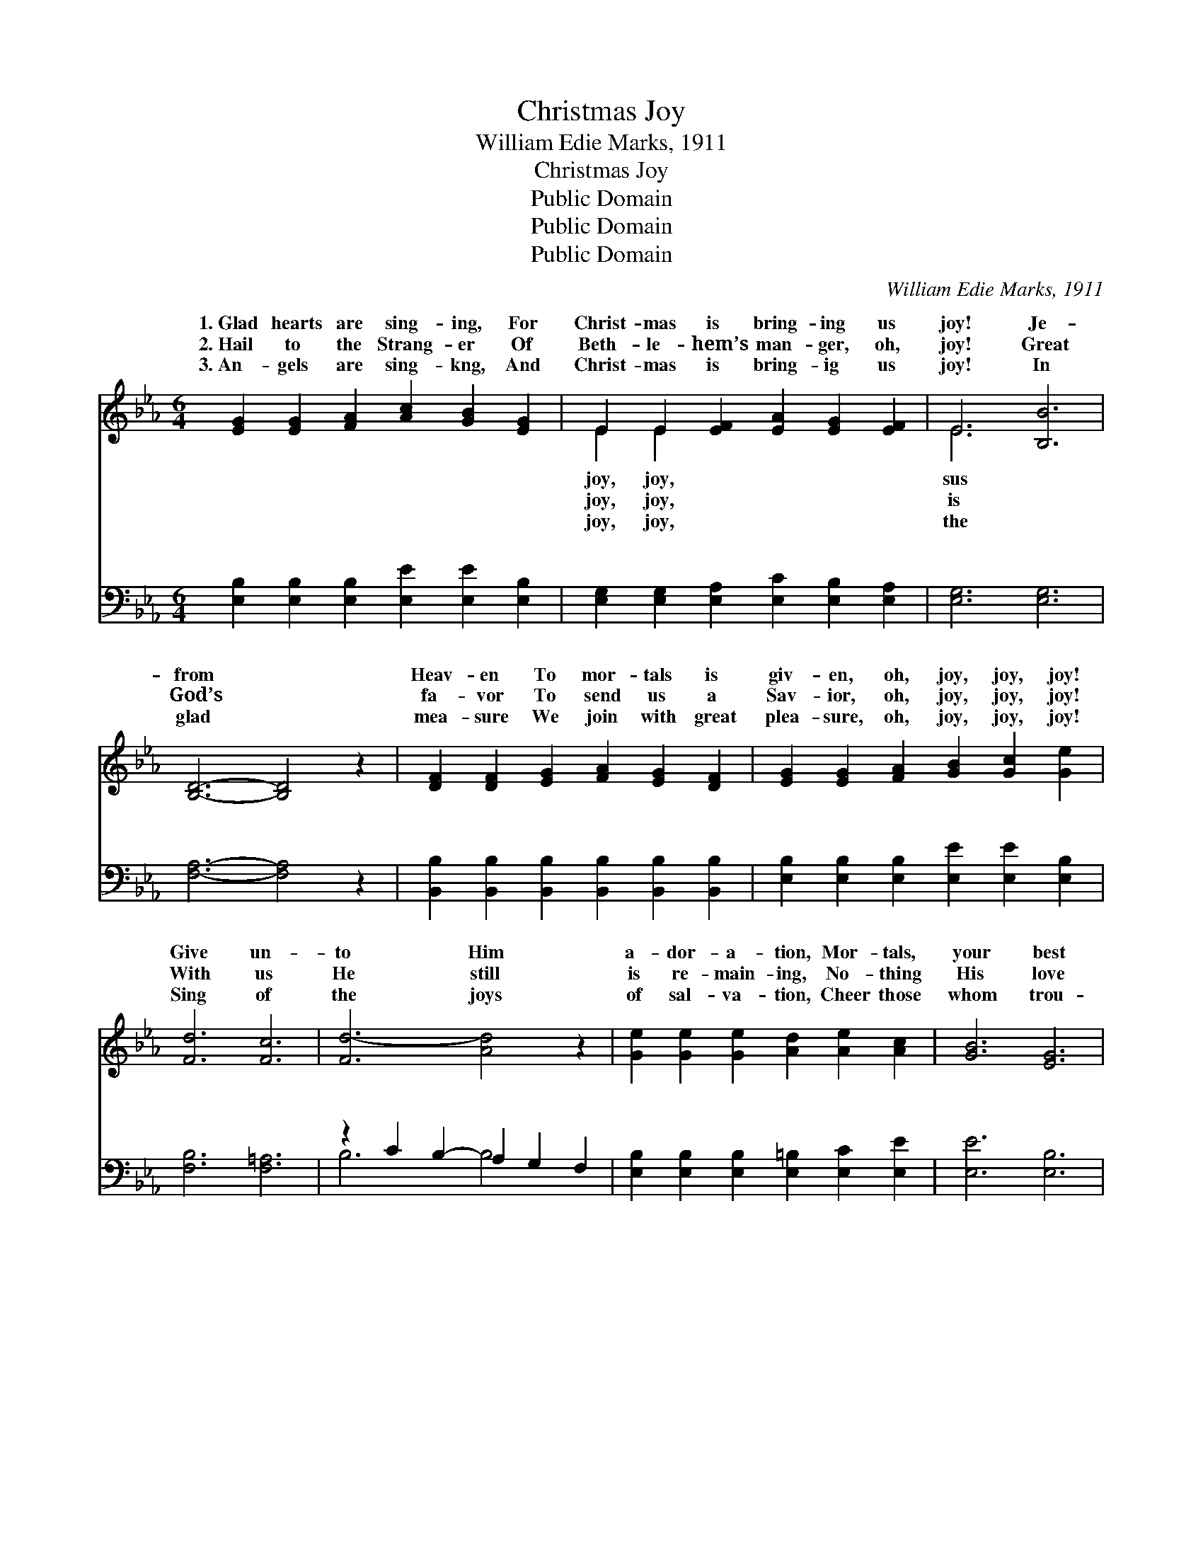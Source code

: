X:1
T:Christmas Joy
T:William Edie Marks, 1911
T:Christmas Joy
T:Public Domain
T:Public Domain
T:Public Domain
C:William Edie Marks, 1911
Z:Public Domain
%%score ( 1 2 ) ( 3 4 )
L:1/8
M:6/4
K:Eb
V:1 treble 
V:2 treble 
V:3 bass 
V:4 bass 
V:1
 [EG]2 [EG]2 [FA]2 [Ac]2 [GB]2 [EG]2 | E2 E2 [EF]2 [EA]2 [EG]2 [EF]2 | E6 [B,B]6 | %3
w: 1.~Glad hearts are sing- ing, For|Christ- mas is bring- ing us|joy! Je-|
w: 2.~Hail to the Strang- er Of|Beth- le- hem’s man- ger, oh,|joy! Great|
w: 3.~An- gels are sing- kng, And|Christ- mas is bring- ig us|joy! In|
 [B,D]6- [B,D]4 z2 | [DF]2 [DF]2 [EG]2 [FA]2 [EG]2 [DF]2 | [EG]2 [EG]2 [FA]2 [GB]2 [Gc]2 [Ge]2 | %6
w: from *|Heav- en To mor- tals is|giv- en, oh, joy, joy, joy!|
w: God’s *|fa- vor To send us a|Sav- ior, oh, joy, joy, joy!|
w: glad *|mea- sure We join with great|plea- sure, oh, joy, joy, joy!|
 [Fd]6 [Fc]6 | [Fd-]6 [Ad]4 z2 | [Ge]2 [Ge]2 [Ge]2 [Ad]2 [Ae]2 [Ac]2 | [GB]6 [EG]6 | %10
w: Give un-|to Him|a- dor- a- tion, Mor- tals,|your best|
w: With us|He still|is re- main- ing, No- thing|His love|
w: Sing of|the joys|of sal- va- tion, Cheer those|whom trou-|
 [GB]2 [Ac]2 [GB]2 [EG]2 [DA]2 [EB]2 | [Ec]6- [Ec]4 z2 | [Ac]2 [A=B]2 [Ac]2 [Ae]2 [Ad]2 [Ac]2 | %13
w: songs em- ploy; Per- fect sal-|va- *|tion He of- fers each na-|
w: can de- stroy; King He is|reign- *|ing, And we are ob- tain-|
w: bles an- noy; Send to each|na- *|tion The great pro- cla- ma-|
 [GB]2 [^F=A]2 [GB]2 [_Ac]2 [Ad]2 [Ae]2 | [EG]6 [DF]6 | E6- E4 z2 |:"^Refrain" [Ge]6 [EG]6 | %17
w: tion, oh, joy, joy, joy! Joy,|joy, joy!|Joy, *|joy! An-|
w: ing great joy, joy, joy! *||||
w: tion of joy, joy, joy! *||||
 [GB]6- [GB]4 z2 | [=Ec]6 [EG]6 | [FA]6- [FA]4 z2 | [FA]2 [DF]2 [EG]2 [FA]2 [EG]2 [DF]2 | %21
w: gels *|are sing-|ing *|And Christ- mas is bring- ing|
w: ||||
w: ||||
 [EG]2 [EG]2 [FA]2 [GB]2 [Gc]2 [Ge]2 | [Fd]6 [Fc]6 | [Fd]6- [Fd]4 z2 :| %24
w: us joy, joy, joy! Mer- ry|bells ring-|ing, *|
w: |||
w: |||
 [FA]2 [DF]2 [EG]2 [FA]2 [EG]2 [DF]2 | [EG]2 [FA]2 [GB]2 [Ac]2 [Ad]2 [Ae]2 | [EG]6 [DF]6 | %27
w: And Christ- mas is bring- ing|us joy, joy, joy! * *||
w: |||
w: |||
 E6- E4 z2 |] %28
w: |
w: |
w: |
V:2
 x12 | E2 E2 x8 | E6 x6 | x12 | x12 | x12 | x12 | x12 | x12 | x12 | x12 | x12 | x12 | x12 | x12 | %15
w: |joy, joy,|sus|||||||||||||
w: |joy, joy,|is|||||||||||||
w: |joy, joy,|the|||||||||||||
 E6- E4 x2 |: x12 | x12 | x12 | x12 | x12 | x12 | x12 | x12 :| x12 | x12 | x12 | E6- E4 x2 |] %28
w: joy, *|||||||||||||
w: |||||||||||||
w: |||||||||||||
V:3
 [E,B,]2 [E,B,]2 [E,B,]2 [E,E]2 [E,E]2 [E,B,]2 | [E,G,]2 [E,G,]2 [E,A,]2 [E,C]2 [E,B,]2 [E,A,]2 | %2
w: ~ ~ ~ ~ ~ ~|~ ~ ~ ~ ~ ~|
 [E,G,]6 [E,G,]6 | [F,A,]6- [F,A,]4 z2 | [B,,B,]2 [B,,B,]2 [B,,B,]2 [B,,B,]2 [B,,B,]2 [B,,B,]2 | %5
w: ~ ~|~ *|~ ~ ~ ~ ~ ~|
 [E,B,]2 [E,B,]2 [E,B,]2 [E,E]2 [E,E]2 [E,B,]2 | [F,B,]6 [F,=A,]6 | z2 C2 B,2- A,2 G,2 F,2 | %8
w: ~ ~ ~ ~ ~ ~|~ ~|~ ~ ~ ~ ~|
 [E,B,]2 [E,B,]2 [E,B,]2 [E,=B,]2 [E,C]2 [E,E]2 | [E,E]6 [E,B,]6 | %10
w: ~ ~ ~ ~ ~ ~|~ ~|
 [E,E]2 [E,E]2 [E,E]2 [E,B,]2 [F,B,]2 [G,B,]2 | A,6- A,4 z2 | %12
w: ~ ~ ~ ~ ~ ~|~ *|
 [A,E]2 [A,D]2 [A,E]2 [A,C]2 [A,C]2 [A,E]2 | [E,E]2 [E,E]2 [E,E]2 [A,E]2 [A,D]2 [A,C]2 | %14
w: ~ ~ ~ ~ ~ ~|~ ~ ~ ~ ~ ~|
 B,6 [B,,A,]6 | [E,G,]6- [E,G,]4 z2 |: [E,B,]6 [E,B,]6 | E,2 G,2 F,2 E,2 D,2 _D,2 | %18
w: ~ Joy,|Christ- *|mas is|glo- ri- ous! Joy joy, grand|
 [C,G,]6 [C,C]6 | F,2 A,2 G,2 F,2 D,2 C,2 | [B,,B,]2 [B,,B,]2 [B,,B,]2 [B,,B,]2 [B,,B,]2 [B,,B,]2 | %21
w: vic- to-|ri- ous! * * * *||
 [E,B,]2 [E,B,]2 [E,B,]2 [E,E]2 [E,E]2 [E,B,]2 | [F,B,]6 [F,=A,]6 | z2 C2 B,2- A,2 G,2 F,2 :| %24
w: |||
 [B,,B,]2 [B,,B,]2 [B,,B,]2 [B,,B,]2 [B,,B,]2 [B,,B,]2 | %25
w: |
 [E,B,]2 [E,B,]2 [E,E]2 [A,E]2 [A,D]2 [A,C]2 | B,6 [B,,A,]6 | [E,G,]6- [E,G,]4 z2 |] %28
w: |||
V:4
 x12 | x12 | x12 | x12 | x12 | x12 | x12 | B,6 B,4 x2 | x12 | x12 | x12 | A,6- A,4 x2 | x12 | x12 | %14
w: |||||||||||~ *|||
 B,6 x6 | x12 |: x12 | B,6- B,4 x2 | x12 | C6- C4 x2 | x12 | x12 | x12 | B,6 B,4 x2 :| x12 | x12 | %26
w: joy,|||and *|||||||||
 B,6 x6 | x12 |] %28
w: ||

